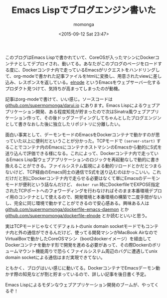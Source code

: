 #+TITLE: Emacs Lispでブログエンジン書いた
#+AUTHOR: momonga
#+DATE: <2015-09-12 Sat 23:47>
#+KEYWORDS: Emacs, Docker

 このブログはEmacs Lispで書かれていて、CoreOSが入ったマシンにDockerコンテナとしてデプロイされ、動いてる。あなたがこのブログのページをロードする度に、Dockerコンテナ内で走っているEmacsがリクエストをハンドリングして、org-modeで書かれた記事ファイルをhtmlに変換し、用意されたviewに差し込み、レスポンスを返している。[[https://github.com/nicferrier/elnode][elnode]] というEmacsをウェブサーバー化するプロダクト見つけて、気持ちが高まってしまったのが動機。

 記事はorg-modeで書けて、いい感じ。ソースコードは [[https://github.com/supermomonga/darui.io][github.com/supermomonga/darui.io]] にあります。Emacs Lispによるウェブアプリケーション開発、ある程度知見が貯まったので次はSinatra風ウェブアプリケーション作って、その後ドッグフーディングしてちゃんとしたブログエンジンとして書きなおした後に独立したリポジトリに分離したい。

  面白い事実として、デーモンモードのEmacsをDockerコンテナで動かすのが思っていた以上に便利だということが分かった。TCPモードで =(server-start)= することでコンテナ内のEmacsにコンテナホストマシンのEmacsから動的にS式を送り込んで評価できる様になる。これによって、Dockerコンテナ内で走っているEmacs Lisp製ウェブアプリケーションのロジックを再起動なしで動的に書き換えることができる。ファイルシステム監視による動的リロードとかだとつまらないけど、TCP経由のEmacs同士の通信でS式を送り込むのはかっこいい。これだけだと別にDockerコンテナ内で走らせる必要はなくて単にEmacsのデーモンモードが便利という話なんだけど、 =docker run= 時にDockerfileでEXPOSE指定されたTCPポートへのフォワーディングを行わなければそのまま本番環境デプロイ用のコンテナとして使えるので、開発環境と本番環境の構築で二度手間がないし、完全に同じ環境で動かすことができるので安心感ある。興味ある人は [[https://github.com/supermomonga/dockerfile-emacs-daemon][github.com/supermomonga/dockerfile-emacs-daemon]] とか [[https://github.com/supermomonga/dockerfile-elnode][github.com/supermomonga/dockerfile-elnode]] とか読むといいと思う。

  実はTCPモードじゃなくてデフォルトのunix domain socketモードでもコンテナ内と外の通信ができるんだけど、使ってる開発マシンがMacBook AirなのでVirtualBoxで動かしたCoreOSマシン（boot2dockerイメージ）を経由してDockerコンテナを動かす形で開発を進める必要があって、その際Dockerのボリュームマウント機能周りで恐らくファイルシステム周辺のバグに遭遇してunix domain socketによる通信はまだ実現できてない。

  ともかく、ブログはいい感じに動いてる。DockerコンテナでEmacsデーモン動かす際の知見などが割と貯まっているので、詳しい記事を後日書く予定。

  Emacs Lispによるモダンなウェブアプリケーション開発のブームが、やってくるぞ！
